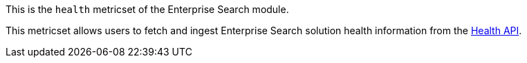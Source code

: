 This is the `health` metricset of the Enterprise Search module.

This metricset allows users to fetch and ingest Enterprise Search solution health information from the https://www.elastic.co/guide/en/enterprise-search/current/monitoring-apis.html#health-api[Health API].

